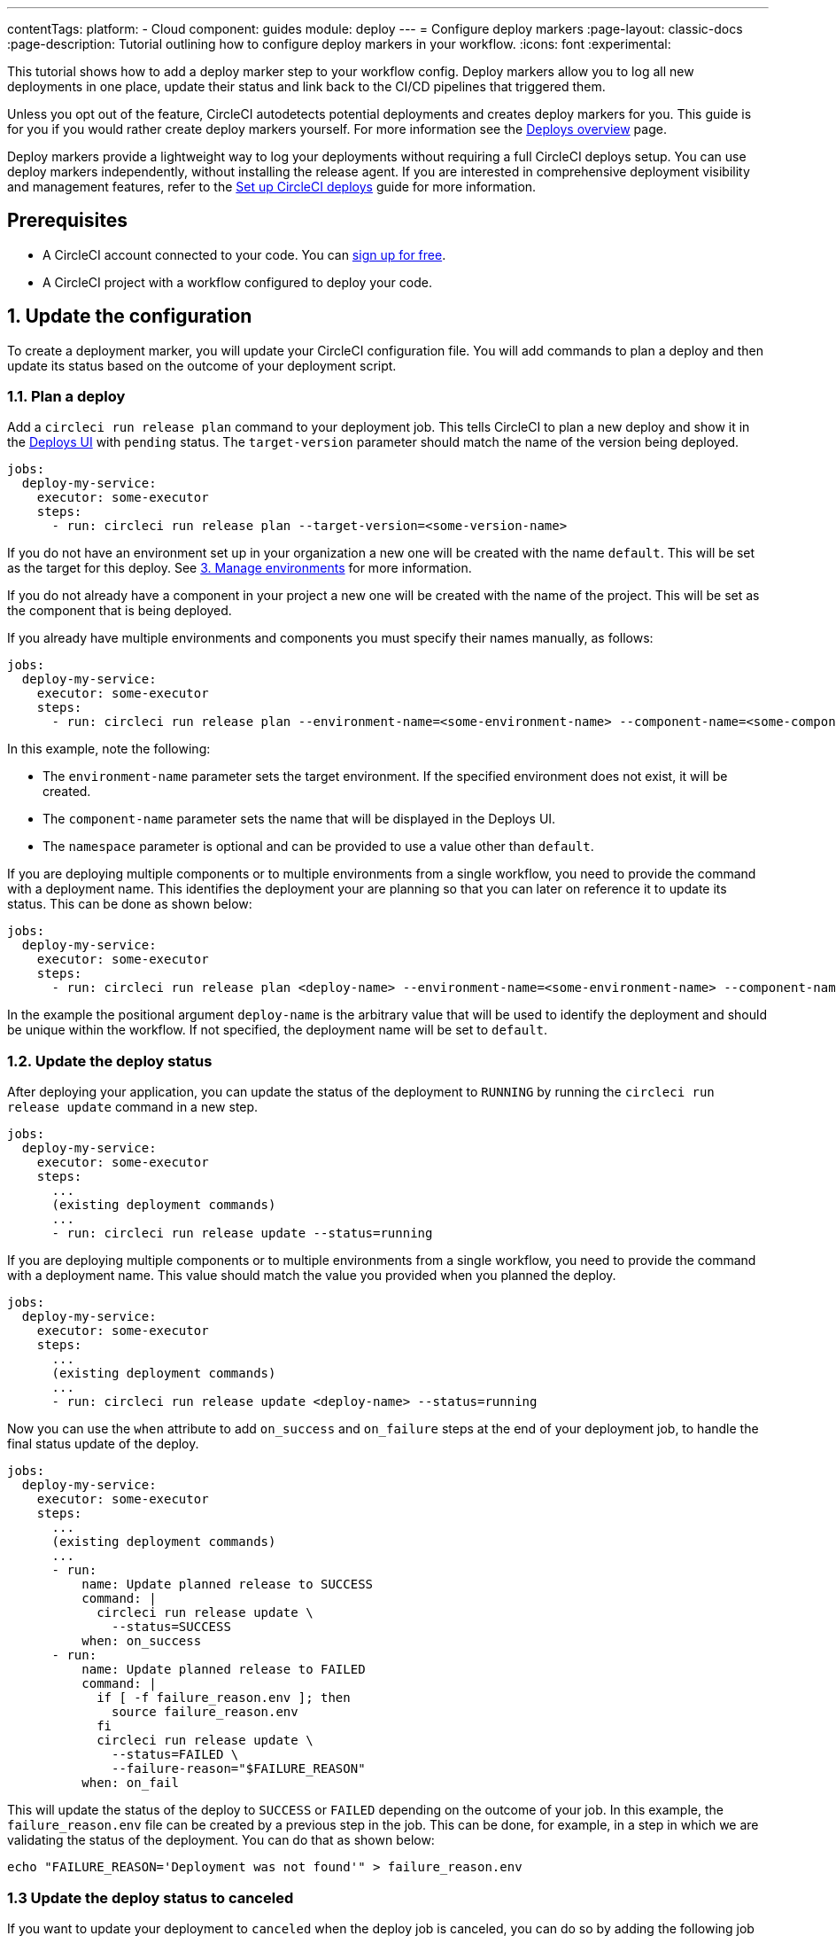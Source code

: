 ---
contentTags:
  platform:
  - Cloud
component: guides
module: deploy
---
= Configure deploy markers
:page-layout: classic-docs
:page-description: Tutorial outlining how to configure deploy markers in your workflow.
:icons: font
:experimental:

This tutorial shows how to add a deploy marker step to your workflow config. Deploy markers allow you to log all new deployments in one place, update their status and link back to the CI/CD pipelines that triggered them.

Unless you opt out of the feature, CircleCI autodetects potential deployments and creates deploy markers for you. This guide is for you if you would rather create deploy markers yourself. For more information see the xref:deploys-overview#[Deploys overview] page.

Deploy markers provide a lightweight way to log your deployments without requiring a full CircleCI deploys setup. You can use deploy markers independently, without installing the release agent. If you are interested in comprehensive deployment visibility and management features, refer to the xref:set-up-circleci-deploys#[Set up CircleCI deploys] guide for more information.

== Prerequisites

* A CircleCI account connected to your code. You can link:https://circleci.com/signup/[sign up for free].
* A CircleCI project with a workflow configured to deploy your code.

== 1. Update the configuration

To create a deployment marker, you will update your CircleCI configuration file.
You will add commands to plan a deploy and then update its status based on the outcome of your deployment script.

=== 1.1. Plan a deploy

Add a `circleci run release plan` command to your deployment job. This tells CircleCI to plan a new deploy and show it in the link:https://app.circleci.com/deploys[Deploys UI] with `pending` status.
The `target-version` parameter should match the name of the version being deployed.

[,yml]
----
jobs:
  deploy-my-service:
    executor: some-executor
    steps:
      - run: circleci run release plan --target-version=<some-version-name>
----

If you do not have an environment set up in your organization a new one will be created with the name `default`. This will be set as the target for this deploy. See <<manage-environments>> for more information.

If you do not already have a component in your project a new one will be created with the name of the project. This will be set as the component that is being deployed.

If you already have multiple environments and components you must specify their names manually, as follows:

[,yml]
----
jobs:
  deploy-my-service:
    executor: some-executor
    steps:
      - run: circleci run release plan --environment-name=<some-environment-name> --component-name=<some-component-name> --target-version=<some-version-name> --namespace=<some-namespace>
----

In this example, note the following:

** The `environment-name` parameter sets the target environment. If the specified environment does not exist, it will be created.
** The `component-name` parameter sets the name that will be displayed in the Deploys UI.
** The `namespace` parameter is optional and can be provided to use a value other than `default`.

If you are deploying multiple components or to multiple environments from a single workflow, you need to provide the command with a deployment name.
This identifies the deployment your are planning so that you can later on reference it to update its status.
This can be done as shown below:

[,yml]
----
jobs:
  deploy-my-service:
    executor: some-executor
    steps:
      - run: circleci run release plan <deploy-name> --environment-name=<some-environment-name> --component-name<=>some-component-name> --target-version=<some-version-name>
----

In the example the positional argument `deploy-name` is the arbitrary value that will be used to identify the deployment and should be unique within the workflow.
If not specified, the deployment name will be set to `default`.

=== 1.2. Update the deploy status

After deploying your application, you can update the status of the deployment to `RUNNING` by running the `circleci run release update` command in a new step.

[,yml]
----
jobs:
  deploy-my-service:
    executor: some-executor
    steps:
      ...
      (existing deployment commands)
      ...
      - run: circleci run release update --status=running
----

If you are deploying multiple components or to multiple environments from a single workflow, you need to provide the command with a deployment name.
This value should match the value you provided when you planned the deploy.

[,yml]
----
jobs:
  deploy-my-service:
    executor: some-executor
    steps:
      ...
      (existing deployment commands)
      ...
      - run: circleci run release update <deploy-name> --status=running
----

Now you can use the `when` attribute to add `on_success` and `on_failure` steps at the end of your deployment job, to handle the final status update of the deploy.

[,yml]
----
jobs:
  deploy-my-service:
    executor: some-executor
    steps:
      ...
      (existing deployment commands)
      ...
      - run:
          name: Update planned release to SUCCESS
          command: |
            circleci run release update \
              --status=SUCCESS  
          when: on_success 
      - run:
          name: Update planned release to FAILED
          command: |
            if [ -f failure_reason.env ]; then
              source failure_reason.env
            fi
            circleci run release update \
              --status=FAILED \
              --failure-reason="$FAILURE_REASON"
          when: on_fail 
----

This will update the status of the deploy to `SUCCESS` or `FAILED` depending on the outcome of your job.
In this example, the `failure_reason.env` file can be created by a previous step in the job. This can be done, for example, in a step in which we are validating the status of the deployment.
You can do that as shown below:

[,yml]
----
echo "FAILURE_REASON='Deployment was not found'" > failure_reason.env
----

=== 1.3 Update the deploy status to canceled

If you want to update your deployment to `canceled` when the deploy job is canceled, you can do so by adding the following job to your configuration.

[,yml]
----
jobs:
  deploy:
    ...
    (deploy job steps)
    ...
  cancel-deploy:
    executor: go  
    steps:                 
      - run:
          name: Update planned release to CANCELED
          command: |
            circleci run release update \
              --status=CANCELED         
----

Then you can add it to your workflow as shown below.

[,yml]
----
workflows:
  deploy-workflow:
    jobs:
      - deploy
      - cancel-deploy:
          requires:
            - deploy:
              - canceled         
----

This will make it sot that the job will be run only when the `deploy` job is canceled, thus updating the deployment to the `canceled` status.

=== 1.4. Full config example

For reference, here is a full example of a CircleCI config that makes use of the deployment tracking feature.

[,yml]
----
version: 2.1

jobs:
  deploy:
    executor: go
    steps:
      - checkout
      - run:
          name: Plan deployment
          command: circleci run release plan --target-version=<some-version-name>
      - run:
          name: Perform deployment
          command: <your-deployment-logic>
      - run:
          name: Update planned deployment to running
          command: circleci run release update --status=running
      - run:
          name: Validate deployment
          command: <your-validation-logic>
      - run:
          name: Update planned deployment to SUCCESS
          command: |
            circleci run release update \
              --status=SUCCESS  
          when: on_success 
      - run:
          name: Update planned deployment to FAILED
          command: |
            if [ -f failure_reason.env ]; then
              source failure_reason.env
            fi
            circleci run release update \
              --status=FAILED \
              --failure-reason="$FAILURE_REASON"
          when: on_fail       
  cancel-deploy:
    executor: go  
    steps:                 
      - run:
          name: Update planned release to CANCELED
          command: |
            circleci run release update \
              --status=CANCELED     
workflows:
  deploy-workflow:
    jobs:
      - deploy
      - cancel-deploy:
          requires:
            - deploy:
              - canceled 
----

== 2. Deploy logs

Sometimes you might not want your deployment marker to have any specific status, but still want it to be logged in the deploys UI.
In those cases you can use the `release log` command in place of `release plan` as shown in the example below.

[,yml]
----
jobs:
  deploy-my-service:
    executor: some-executor
    steps:
      ...
      (existing deployment commands)
      ...
      - run: circleci run release log --target-version=<some-version-name>
----

This command supports the same optional parameters as the `release plan` command, but does not require a `deploy-name`.
You can see the command with all optional parameters in the following example:

[,yml]
----
jobs:
  deploy-my-service:
    executor: some-executor
    steps:
      ...
      (existing deployment commands)
      ...
      - run: circleci run release log --environment-name=<some-environment-name> --component-name=<some-component-name> --target-version=<some-version-name>
----

** The `environment-name` specifies the target environment. If the environment does not exist, it will be created.
** The `component-name` parameter sets the name that will be displayed in the CircleCI UI.
** The `target-version` parameter should match the name of the version being deployed.
** (Optional) You can provide the following parameter if required:
*** The `namespace` parameter can be provided to use a value other than `default`.

[#manage-environments]
== 3. Manage environments

Configuring deploy markers will automatically create an environment integration in the link:https://app.circleci.com/deploys[CircleCI deploys UI] with the name you specified or with the `default` name if you didn't specify any.
You can then use the link:https://app.circleci.com/deploys/github/circleci#environments[CircleCI UI] to manage your environments, by creating, deleting or updating them.
To manually create an environment integration, follow these steps:

. In the CircleCI web app, select **Deploys** in the sidebar.
. If this is your first environment setup, select btn:[Create your first Environment Integration]. If you already have environments set up, choose the **Environments** tab and select btn:[Create Environment Integration].
. Enter a name for your environment, and a description if you would like.
. Use the dropdown menu to choose your environment integration type, then select btn:[Next: Release Agent Setup]. 
If you plan to only use deploy markers, as opposed to the Kubernetes agent, feel free to choose the `custom` type.
**You do not need to continue with installing a release agent at this point**, but you will need to reference this environment integration name as part of your config when adding the `log release` step below.

== Next steps

By following the steps in this guide, you have added a deploy marker to your CircleCI configuration. 
You can now track the status of your deployments across your configured environments in the CircleCI deploys UI and in the project home page.
You can now:

* xref:set-up-the-release-agent#[Set up a release agent on your Kubernetes cluster].
* xref:configure-deploy-markers#[Learn about deploy markers]
